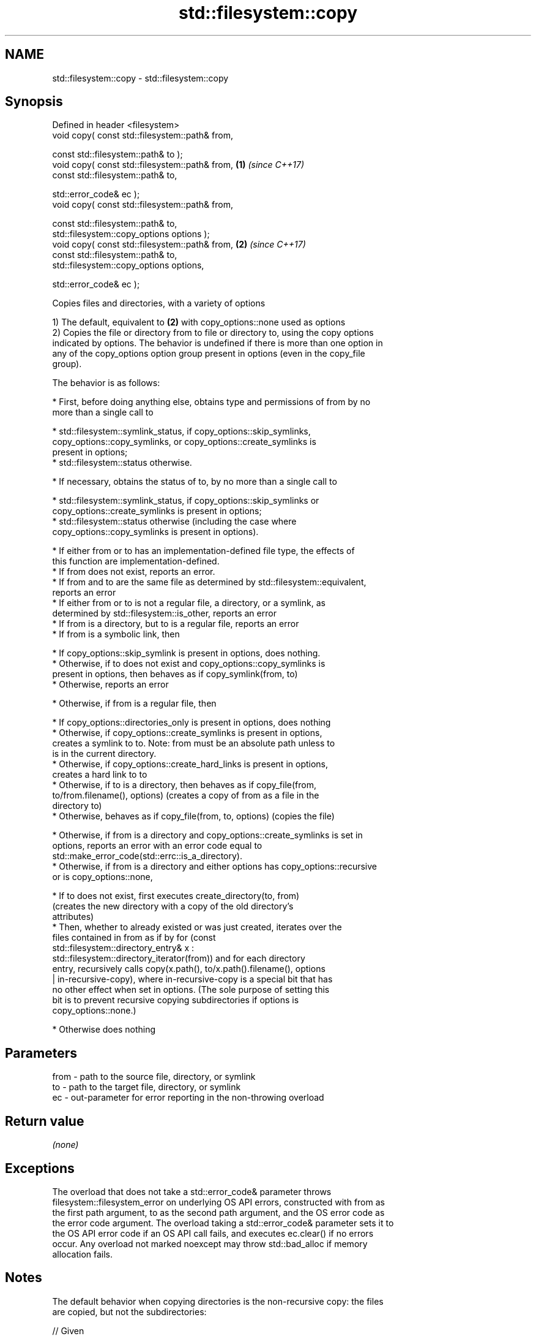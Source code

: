 .TH std::filesystem::copy 3 "2022.03.29" "http://cppreference.com" "C++ Standard Libary"
.SH NAME
std::filesystem::copy \- std::filesystem::copy

.SH Synopsis
   Defined in header <filesystem>
   void copy( const std::filesystem::path& from,

   const std::filesystem::path& to );
   void copy( const std::filesystem::path& from, \fB(1)\fP \fI(since C++17)\fP
   const std::filesystem::path& to,

   std::error_code& ec );
   void copy( const std::filesystem::path& from,

   const std::filesystem::path& to,
   std::filesystem::copy_options options );
   void copy( const std::filesystem::path& from, \fB(2)\fP \fI(since C++17)\fP
   const std::filesystem::path& to,
   std::filesystem::copy_options options,

   std::error_code& ec );

   Copies files and directories, with a variety of options

   1) The default, equivalent to \fB(2)\fP with copy_options::none used as options
   2) Copies the file or directory from to file or directory to, using the copy options
   indicated by options. The behavior is undefined if there is more than one option in
   any of the copy_options option group present in options (even in the copy_file
   group).

   The behavior is as follows:

     * First, before doing anything else, obtains type and permissions of from by no
       more than a single call to

              * std::filesystem::symlink_status, if copy_options::skip_symlinks,
                copy_options::copy_symlinks, or copy_options::create_symlinks is
                present in options;
              * std::filesystem::status otherwise.

     * If necessary, obtains the status of to, by no more than a single call to

              * std::filesystem::symlink_status, if copy_options::skip_symlinks or
                copy_options::create_symlinks is present in options;
              * std::filesystem::status otherwise (including the case where
                copy_options::copy_symlinks is present in options).

     * If either from or to has an implementation-defined file type, the effects of
       this function are implementation-defined.
     * If from does not exist, reports an error.
     * If from and to are the same file as determined by std::filesystem::equivalent,
       reports an error
     * If either from or to is not a regular file, a directory, or a symlink, as
       determined by std::filesystem::is_other, reports an error
     * If from is a directory, but to is a regular file, reports an error
     * If from is a symbolic link, then

              * If copy_options::skip_symlink is present in options, does nothing.
              * Otherwise, if to does not exist and copy_options::copy_symlinks is
                present in options, then behaves as if copy_symlink(from, to)
              * Otherwise, reports an error

     * Otherwise, if from is a regular file, then

              * If copy_options::directories_only is present in options, does nothing
              * Otherwise, if copy_options::create_symlinks is present in options,
                creates a symlink to to. Note: from must be an absolute path unless to
                is in the current directory.
              * Otherwise, if copy_options::create_hard_links is present in options,
                creates a hard link to to
              * Otherwise, if to is a directory, then behaves as if copy_file(from,
                to/from.filename(), options) (creates a copy of from as a file in the
                directory to)
              * Otherwise, behaves as if copy_file(from, to, options) (copies the file)

     * Otherwise, if from is a directory and copy_options::create_symlinks is set in
       options, reports an error with an error code equal to
       std::make_error_code(std::errc::is_a_directory).
     * Otherwise, if from is a directory and either options has copy_options::recursive
       or is copy_options::none,

              * If to does not exist, first executes create_directory(to, from)
                (creates the new directory with a copy of the old directory's
                attributes)
              * Then, whether to already existed or was just created, iterates over the
                files contained in from as if by for (const
                std::filesystem::directory_entry& x :
                std::filesystem::directory_iterator(from)) and for each directory
                entry, recursively calls copy(x.path(), to/x.path().filename(), options
                | in-recursive-copy), where in-recursive-copy is a special bit that has
                no other effect when set in options. (The sole purpose of setting this
                bit is to prevent recursive copying subdirectories if options is
                copy_options::none.)

     * Otherwise does nothing

.SH Parameters

   from - path to the source file, directory, or symlink
   to   - path to the target file, directory, or symlink
   ec   - out-parameter for error reporting in the non-throwing overload

.SH Return value

   \fI(none)\fP

.SH Exceptions

   The overload that does not take a std::error_code& parameter throws
   filesystem::filesystem_error on underlying OS API errors, constructed with from as
   the first path argument, to as the second path argument, and the OS error code as
   the error code argument. The overload taking a std::error_code& parameter sets it to
   the OS API error code if an OS API call fails, and executes ec.clear() if no errors
   occur. Any overload not marked noexcept may throw std::bad_alloc if memory
   allocation fails.

.SH Notes

   The default behavior when copying directories is the non-recursive copy: the files
   are copied, but not the subdirectories:

 // Given
 // /dir1 contains /dir1/file1, /dir1/file2, /dir1/dir2
 // and /dir1/dir2 contains /dir1/dir2/file3
 // After
 std::filesystem::copy("/dir1", "/dir3");
 // /dir3 is created (with the attributes of /dir1)
 // /dir1/file1 is copied to /dir3/file1
 // /dir1/file2 is copied to /dir3/file2

   While with copy_options::recursive, the subdirectories are also copied, with their
   content, recursively.

 // ...but after
 std::filesystem::copy("/dir1", "/dir3", std::filesystem::copy_options::recursive);
 // /dir3 is created (with the attributes of /dir1)
 // /dir1/file1 is copied to /dir3/file1
 // /dir1/file2 is copied to /dir3/file2
 // /dir3/dir2 is created (with the attributes of /dir1/dir2)
 // /dir1/dir2/file3 is copied to /dir3/dir2/file3

.SH Example


// Run this code

 #include <cstdlib>
 #include <iostream>
 #include <fstream>
 #include <filesystem>
 namespace fs = std::filesystem;

 int main()
 {
     fs::create_directories("sandbox/dir/subdir");
     std::ofstream("sandbox/file1.txt").put('a');
     fs::copy("sandbox/file1.txt", "sandbox/file2.txt"); // copy file
     fs::copy("sandbox/dir", "sandbox/dir2"); // copy directory (non-recursive)
     const auto copyOptions = fs::copy_options::update_existing
                            | fs::copy_options::recursive
                            | fs::copy_options::directories_only
                            ;
     fs::copy("sandbox", "sandbox_copy", copyOptions);
     static_cast<void>(std::system("tree"));
     fs::remove_all("sandbox");
     fs::remove_all("sandbox_copy");
 }

.SH Possible output:

 .
 ├── sandbox
 │   ├── dir
 │   │   └── subdir
 │   ├── dir2
 │   ├── file1.txt
 │   └── file2.txt
 └── sandbox_copy
     ├── dir
     │   └── subdir
     └── dir2

 8 directories, 2 files

  Defect reports

   The following behavior-changing defect reports were applied retroactively to
   previously published C++ standards.

      DR    Applied to              Behavior as published              Correct behavior
   LWG 3013 C++17      error_code overload marked noexcept but can     noexcept removed
                       allocate memory
   LWG 2682 C++17      attempting to create a symlink for a directory  reports an error
                       succeeds but does nothing

.SH See also

   copy_options specifies semantics of copy operations
   \fI(C++17)\fP      \fI(enum)\fP
   copy_symlink copies a symbolic link
   \fI(C++17)\fP      \fI(function)\fP
   copy_file    copies file contents
   \fI(C++17)\fP      \fI(function)\fP
